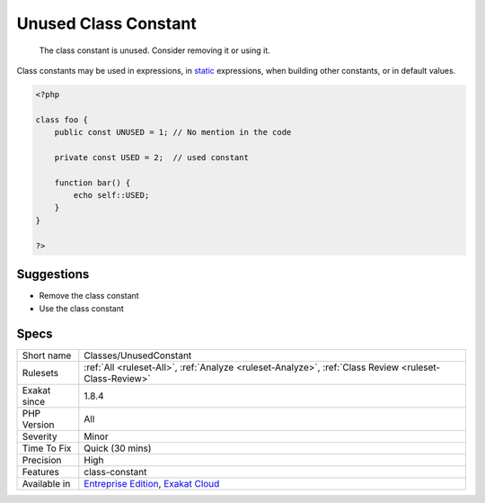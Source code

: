 .. _classes-unusedconstant:

.. _unused-class-constant:

Unused Class Constant
+++++++++++++++++++++

  The class constant is unused. Consider removing it or using it.

Class constants may be used in expressions, in `static <https://www.php.net/manual/en/language.oop5.static.php>`_ expressions, when building other constants, or in default values.


.. code-block:: php
   
   <?php
   
   class foo {
       public const UNUSED = 1; // No mention in the code
       
       private const USED = 2;  // used constant
       
       function bar() {
           echo self::USED;
       }
   }
   
   ?>

Suggestions
___________

* Remove the class constant
* Use the class constant




Specs
_____

+--------------+-------------------------------------------------------------------------------------------------------------------------+
| Short name   | Classes/UnusedConstant                                                                                                  |
+--------------+-------------------------------------------------------------------------------------------------------------------------+
| Rulesets     | :ref:`All <ruleset-All>`, :ref:`Analyze <ruleset-Analyze>`, :ref:`Class Review <ruleset-Class-Review>`                  |
+--------------+-------------------------------------------------------------------------------------------------------------------------+
| Exakat since | 1.8.4                                                                                                                   |
+--------------+-------------------------------------------------------------------------------------------------------------------------+
| PHP Version  | All                                                                                                                     |
+--------------+-------------------------------------------------------------------------------------------------------------------------+
| Severity     | Minor                                                                                                                   |
+--------------+-------------------------------------------------------------------------------------------------------------------------+
| Time To Fix  | Quick (30 mins)                                                                                                         |
+--------------+-------------------------------------------------------------------------------------------------------------------------+
| Precision    | High                                                                                                                    |
+--------------+-------------------------------------------------------------------------------------------------------------------------+
| Features     | class-constant                                                                                                          |
+--------------+-------------------------------------------------------------------------------------------------------------------------+
| Available in | `Entreprise Edition <https://www.exakat.io/entreprise-edition>`_, `Exakat Cloud <https://www.exakat.io/exakat-cloud/>`_ |
+--------------+-------------------------------------------------------------------------------------------------------------------------+


